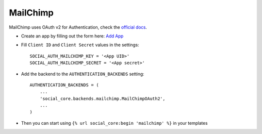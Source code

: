 MailChimp
=========

MailChimp uses OAuth v2 for Authentication, check the `official docs`_.

- Create an app by filling out the form here: `Add App`_

- Fill ``Client ID`` and ``Client Secret`` values in the settings::

        SOCIAL_AUTH_MAILCHIMP_KEY = '<App UID>'
        SOCIAL_AUTH_MAILCHIMP_SECRET = '<App secret>'

- Add the backend to the ``AUTHENTICATION_BACKENDS`` setting::

        AUTHENTICATION_BACKENDS = (
            ...
            'social_core.backends.mailchimp.MailChimpOAuth2',
            ...
        )

- Then you can start using ``{% url social_core:begin 'mailchimp' %}`` in
  your templates

.. _official docs: https://apidocs.mailchimp.com/oauth2/
.. _Add App: https://admin.mailchimp.com/account/oauth2/
